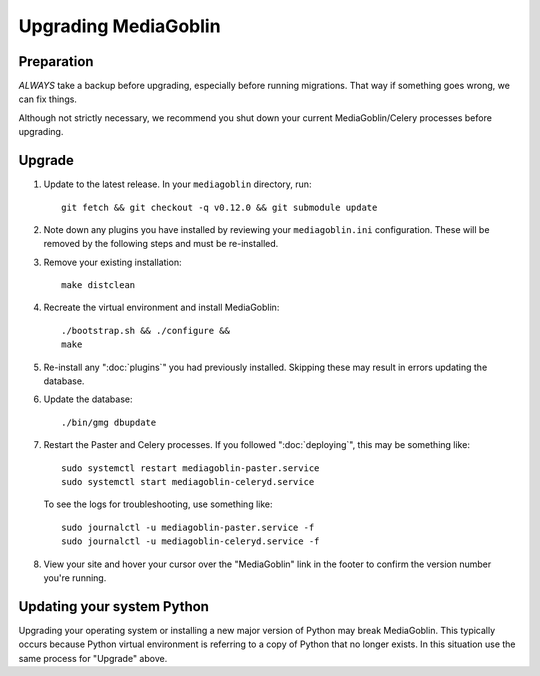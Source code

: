 .. MediaGoblin Documentation

   Written in 2020 by MediaGoblin contributors

   To the extent possible under law, the author(s) have dedicated all
   copyright and related and neighboring rights to this software to
   the public domain worldwide. This software is distributed without
   any warranty.

   You should have received a copy of the CC0 Public Domain
   Dedication along with this software. If not, see
   <http://creativecommons.org/publicdomain/zero/1.0/>.

======================
 Upgrading MediaGoblin
======================

Preparation
-----------

*ALWAYS* take a backup before upgrading, especially before running migrations. That
way if something goes wrong, we can fix things.

Although not strictly necessary, we recommend you shut down your current
MediaGoblin/Celery processes before upgrading.


Upgrade
-------

1. Update to the latest release.  In your ``mediagoblin`` directory, run::

     git fetch && git checkout -q v0.12.0 && git submodule update

2. Note down any plugins you have installed by reviewing your
   ``mediagoblin.ini`` configuration. These will be removed by the following
   steps and must be re-installed.

3. Remove your existing installation::

     make distclean

4. Recreate the virtual environment and install MediaGoblin::

     ./bootstrap.sh && ./configure &&
     make

5. Re-install any ":doc:`plugins`" you had previously installed. Skipping these
   may result in errors updating the database.

6. Update the database::

     ./bin/gmg dbupdate

7. Restart the Paster and Celery processes. If you followed ":doc:`deploying`",
   this may be something like::

     sudo systemctl restart mediagoblin-paster.service
     sudo systemctl start mediagoblin-celeryd.service

   To see the logs for troubleshooting, use something like::

     sudo journalctl -u mediagoblin-paster.service -f
     sudo journalctl -u mediagoblin-celeryd.service -f

8. View your site and hover your cursor over the "MediaGoblin" link in the
   footer to confirm the version number you're running.


Updating your system Python
---------------------------

Upgrading your operating system or installing a new major version of Python may
break MediaGoblin. This typically occurs because Python virtual environment is
referring to a copy of Python that no longer exists. In this situation use the
same process for "Upgrade" above.
